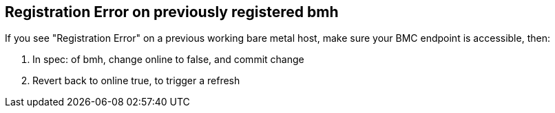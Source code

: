 == Registration Error on previously registered bmh

If you see "Registration Error" on a previous working bare metal host, make sure your BMC endpoint is accessible, then:

1. In spec: of bmh, change online to false, and commit change
2. Revert back to online true, to trigger a refresh

